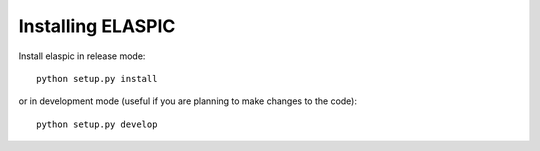 .. _install_elaspic:

Installing ELASPIC
==================

Install elaspic in release mode::

    python setup.py install
    
or in development mode (useful if you are planning to make changes to the code)::
   
    python setup.py develop

